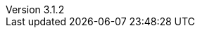 :revdate:           2015-09-28
:revnumber:         3.1.2
:deprecated:        2.6.3
:deprecatedPubDate: April 15, 2015
:stable:            3.1.2
:stablePubDate:     September 28, 2015
